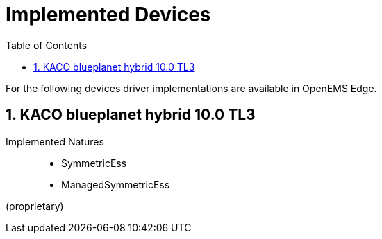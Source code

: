 = Implemented Devices
:sectnums:
:sectnumlevels: 4
:toc:
:toclevels: 4
:experimental:
:keywords: AsciiDoc
:source-highlighter: highlight.js
:icons: font
:imagesdir: ../../../assets/images

For the following devices driver implementations are available in OpenEMS Edge.

== KACO blueplanet hybrid 10.0 TL3

Implemented Natures::
- SymmetricEss
- ManagedSymmetricEss

(proprietary)